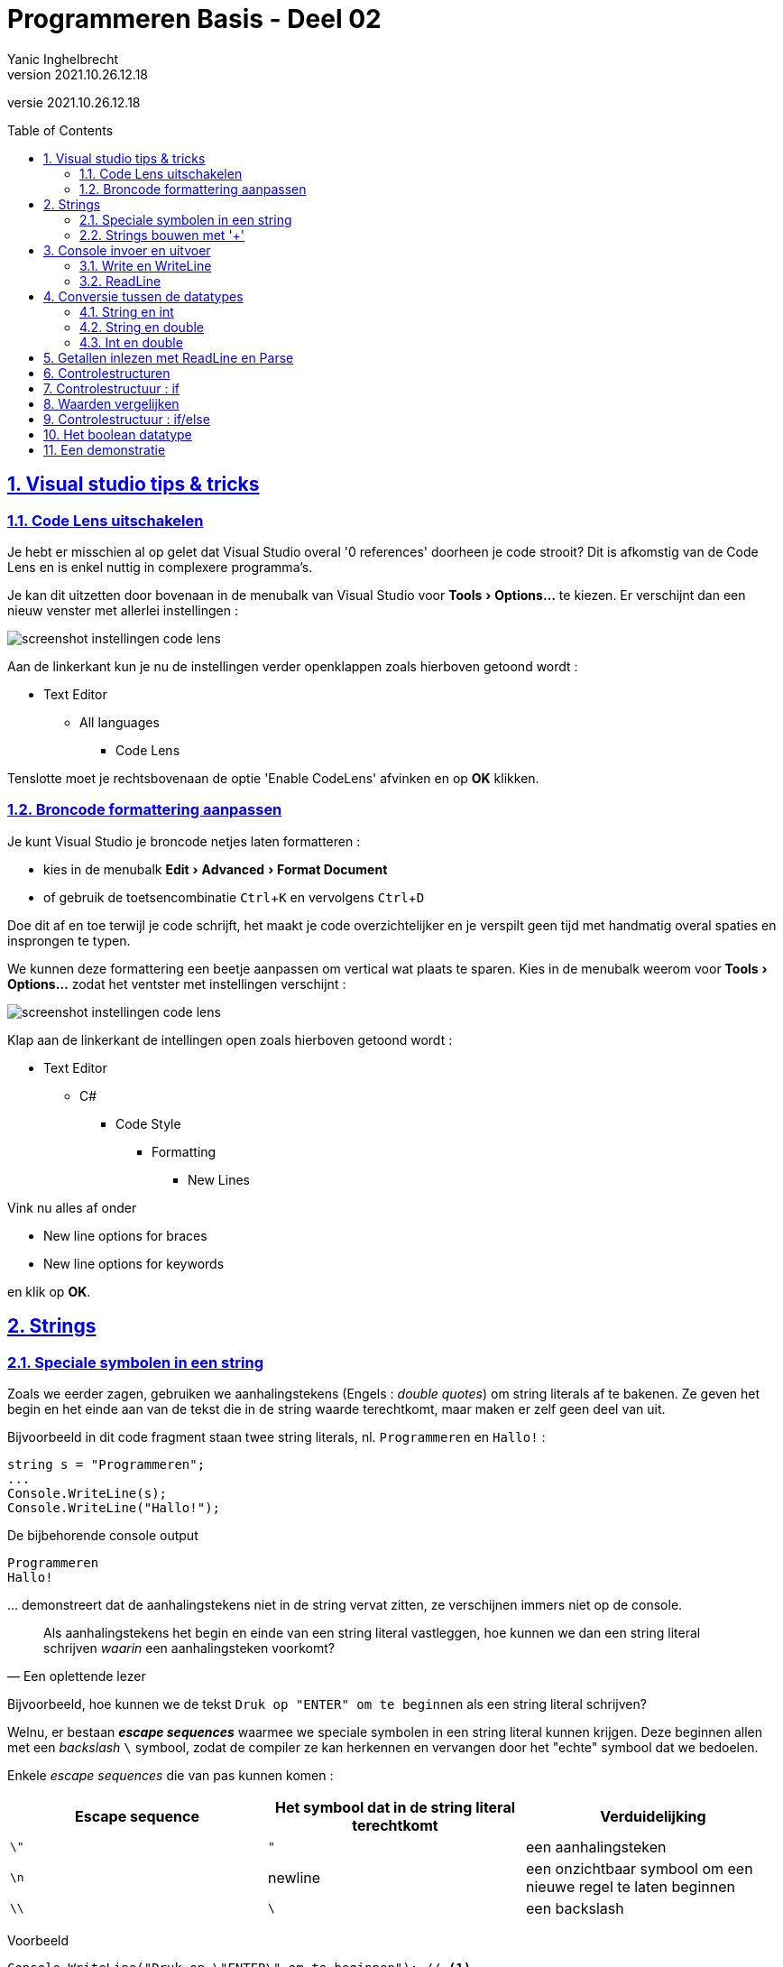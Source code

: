 = Programmeren Basis - Deel 02
Yanic Inghelbrecht
v2021.10.26.12.18
// toc and section numbering
:toc: preamble
:toclevels: 4
:sectnums: 
:sectlinks:
:sectnumlevels: 4
// source code formatting
:prewrap!:
:source-highlighter: rouge
:source-language: csharp
:rouge-style: github
:rouge-css: class
// inject css for highlights using docinfo
:docinfodir: ../common
:docinfo: shared-head
// folders
:imagesdir: images
:url-verdieping: ../{docname}-verdieping/{docname}-verdieping.adoc
// experimental voor kdb: en btn: macro's van AsciiDoctor
:experimental:

//preamble
[.text-right]
versie {revnumber}
 
== Visual studio tips & tricks

=== Code Lens uitschakelen

Je hebt er misschien al op gelet dat Visual Studio overal '0 references' doorheen je code strooit? Dit is afkomstig van de Code Lens en is enkel nuttig in complexere programma's.

Je kan dit uitzetten door bovenaan in de menubalk van Visual Studio voor menu:Tools[Options...] te kiezen. Er verschijnt dan een nieuw venster met allerlei instellingen :

image::visual-studio-code-lens-afzetten.png[screenshot instellingen code lens]

Aan de linkerkant kun je nu de instellingen verder openklappen zoals hierboven getoond wordt : 

* Text Editor
** All languages
*** Code Lens

Tenslotte moet je rechtsbovenaan de optie 'Enable CodeLens' afvinken en op btn:[OK] klikken.

=== Broncode formattering aanpassen

Je kunt Visual Studio je broncode netjes laten formatteren :

* kies in de menubalk menu:Edit[Advanced > Format Document]
* of gebruik de toetsencombinatie kbd:[Ctrl + K] en vervolgens kbd:[Ctrl + D]

Doe dit af en toe terwijl je code schrijft, het maakt je code overzichtelijker en je verspilt geen tijd met handmatig overal spaties en insprongen te typen.

We kunnen deze formattering een beetje aanpassen om vertical wat plaats te sparen. Kies in de menubalk weerom voor menu:Tools[Options...] zodat het ventster met instellingen verschijnt :

image::visual-studio-code-formatting.png[screenshot instellingen code lens]

Klap aan de linkerkant de intellingen open zoals hierboven getoond wordt :

* Text Editor
** C#
*** Code Style
**** Formatting
****** New Lines

Vink nu alles af onder 

- New line options for braces
- New line options for keywords

en klik op btn:[OK].

== Strings

=== Speciale symbolen in een string

Zoals we eerder zagen, gebruiken we aanhalingstekens (Engels : __double quotes__) om string literals af te bakenen. Ze geven het begin en het einde aan van de tekst die in de string waarde terechtkomt, maar maken er zelf geen deel van uit. 

Bijvoorbeeld in dit code fragment staan twee string literals, nl. `Programmeren` en `Hallo!` :

[source, csharp, linenums]
----
string s = "Programmeren";
...
Console.WriteLine(s);
Console.WriteLine("Hallo!");
----

De bijbehorende console output

[source, shell]
----
Programmeren
Hallo!
----

\... demonstreert dat de aanhalingstekens niet in de string vervat zitten, ze verschijnen immers niet op de console.

[quote, Een oplettende lezer]
____
Als aanhalingstekens het begin en einde van een string literal vastleggen, hoe kunnen we dan een string literal schrijven _waarin_ een aanhalingsteken voorkomt?
____

Bijvoorbeeld, hoe kunnen we de tekst `Druk op "ENTER" om te beginnen` als een string literal schrijven?

Welnu, er bestaan *__escape sequences__* waarmee we speciale symbolen in een string literal kunnen krijgen. Deze beginnen allen met een _backslash_ `\` symbool, zodat de compiler ze kan herkennen en vervangen door het "echte" symbool dat we bedoelen.

Enkele __escape sequences__ die van pas kunnen komen :
|====
| Escape sequence | Het symbool dat in de string literal terechtkomt | Verduidelijking

| `\"` | `"` | een aanhalingsteken
| `\n` | newline | een onzichtbaar symbool om een nieuwe regel te laten beginnen
| `\\` | `\` | een backslash
|====

****
[.underline]#Voorbeeld#

[source,csharp,linenums]
----
Console.WriteLine("Druk op \"ENTER\" om te beginnen"); // <1>
Console.WriteLine();
Console.WriteLine("Regel 1\nRegel 2\nRegel 3");        // <2>
Console.WriteLine();
Console.WriteLine("Folder C:\\Program Files");         // <3>
----

De output hiervan is

[source, shell]
----
Druk op "ENTER" om te beginnen <1>

Regel 1 <2>
Regel 2 <2>
Regel 3 <2>

Folder C:\Program Files <3>
----
<1> De escape sequence `\"` plaatst een aanhalingsteken in de string literal
<2> De escape sequence `\n` zorgt ervoor dat er op een nieuwe regel wordt verdergegaan als de string op de console terechtkomt
<3> De escape sequence `\\` plaatst een backslash in de string literal

Let ook op het gebruik van `Console.WriteLine();` om een lege regel te bekomen.
****

=== Strings bouwen met '+'

Soms is het nodig om een grotere string op te bouwen uit kleine stukjes tekst en/of andere waarden.

In C# kun je hiervoor de `+` bewerking gebruiken om teksten aaneen te plakken, bijvoorbeeld 

[source,csharp,linenums]
----
Console.WriteLine("Hello " + "World");   // <1>

string naam1 = "Jan";
string naam2 = "Piet";
string samen = naam1 + " en " + naam2; // <2>
Console.WriteLine(samen);
----
<1> Hier plakken we ``Hello `` en `World` tesamen tot 1 enkele string waarde (let op de spatie na `Hello`)
<2> Hier plakken we 3 strings aaneen, twee namen met ertussenin de tekst `` en `` (weerom, let op de spaties!)

De output is

[source, shell]
----
Hello World
Jan en Piet
----

De technische benaming voor deze "tekst plak" bewerking is *__string concatenation__*.

[IMPORTANT]
====
Het is belangrijk dat je je realiseert dat de `+` hier geen optelling voorstelt! We werken hier met string waarden en in deze context betekent `+` iets anders dan bij getallen.
====

Heel vaak zul je ook de waarde van een `int` of `double` variabele in een string willen stoppen, ook dit kan met de `+` operator.

[source,csharp,linenums]
----
int aantal = 3;
...
Console.WriteLine("ik kocht " + aantal + " broden"); // <1>
Console.WriteLine("ik kocht aantal broden"); // <2>
----
<1> De waarde van de variabele `aantal` wordt aan de string literals geplakt
<2> Oeps, de naam van de variabele `aantal` is hier per ongeluk *_in_* een string literal terechtgekomen

De output is
[source,shell]
----
ik kocht 3 broden <1>
ik kocht aantal broden <2>
----
<1> Succes, de waarde van de variabele `aantal` is blijkbaar in de string terechtgekomen
<2> Oeps! (zie hierboven)

Als je teksten en de waarden van variabelen aaneen plakt, moet je dus goed oppassen dat de naam van de variabelen niet in een string literal terechtkomt!

[discrete]
==== Nadelen

Als we een string opbouwen door string literals en variabelen aaneen te plakken, wordt de code al snel onoverzichtelijk door de vele `"` en `+` symbolen. Bovendien is het ook heel makkelijk om hier en daar een spatie te vergeten.

[TIP]
====
We zullen in een later deel van de de cursus een veel elegantere werkwijze tegenkomen : *string interpolatie*.
====

Soms is het verleidelijk om tijdens het opbouwen van een string, het resultaat van een berekening in te lassen. Dit maakt de code echter moeilijker te begrijpen en gevoelig voor fouten.

****
[.underline]#Voorbeeld#

Onderstaande code probeert het totaal aantal items op de console te tonen. Er zijn 3 broden en 5 tomaten, dus 8 items in totaal.

[source,csharp,linenums]
----
int aantalBroden = 3;
int aantalTomaten = 5;

Console.WriteLine("totaal aantal items is " + aantalBroden + aantalTomaten);
Console.WriteLine("totaal aantal items is " + (aantalBroden + aantalTomaten));
----

De output hiervan is

[source, shell]
----
totaal aantal items is 35
totaal aantal items is 8
----
****

De verwarring hierboven ontstaat doordat we twee soorten `+` operatoren mengen : optelling van getallen en string concatenatie. Wat er precies gebeurt hangt ervan af hoe de compiler de `+` interpreteert en blijkbaar hebben de haakjes hier invloed op.

[IMPORTANT]
====
Meng geen berekeningen met string concatenatie, dit maakt je code moeilijker te begrijpen voor anderen (alsook je toekomstige zelf).

Voor dezelfde reden doe je beter ook geen berekeningen in een output opdracht zoals `Console.WriteLine`.
====

== Console invoer en uitvoer

=== Write en WriteLine

Het console venster houdt altijd een onzichtbare *cursorpositie* bij, dit is de plaats waar de tekst van de [.underline]#volgende# output opdracht zal terechtkomen. Je herkent dit concept vast wel van je favoriete tekst editor : een blinkende cursor toont de positie waar getypte tekst zal terechtkomen.

Het onderstaande code fragment

[source,csharp,linenums]
----
Console.WriteLine("Hello");
Console.WriteLine("World");
----

\... produceert de volgende output :

[source, shell]
----
Hello
World
----

De `Console.WriteLine` opdracht schrijft dus de string die tussen de haakjes staat, op de console.

Deze opdracht plaatst echter na de tekst echter ook een (onzichtbaar) _newline_ symbool (alsof er iemand op kbd:[Enter] zou drukken). Hierdoor verspringt de cursorpositie van de console naar het begin van de volgende regel, wat verklaart waarom de tekst van de [.underline]#volgende# output opdracht op een nieuwe regel terecht kwam.

Er bestaat ook een `Console.Write` opdracht. Deze plaatst geen _newline_ symbool op de console en laat de cursor dus achteraan z'n output staan. Als je `Write` gebruikt zal de [.underline]#eerstvolgende# output dus op dezelfde regel terechtkomen.

Om dit te demonstreren herschrijven we het vorige fragment met `Write` i.p.v. `WriteLine`,

[source,csharp,linenums]
----
Console.Write("Hello");
Console.Write("World");
----

De output wordt nu :

[source, shell]
----
HelloWorld
----

Zoals je kunt zien, is de `World` tekst niet op een nieuwe regel terechtgekomen!

[IMPORTANT]
====
Het verschil tussen een `Write` en een `WriteLine` opdracht heeft niks te maken met hun 'eigen' output, het beïnvloedt enkel de [.underline]#volgende# output opdracht!
====


****
[.underline]#Voorbeeld#

Neem dit code fragment :

[source,csharp,linenums]
----
Console.Write("Hello");     // <2>
Console.WriteLine("World"); // <1>
Console.WriteLine("Hello"); // <1>
Console.Write("World");     // <2>
----
<1> `Write` schrijft geen _newline_ symbool, dus we blijven op dezelfde regel
<2> `WriteLine` voegt wel een _newline_ symbool toe, dus de [.underline]#volgende# output zal op een nieuwe regel beginnen

De output die verschijnt is

[source, shell]
----
HelloWorld <1>
Hello <1>
World
----
<1> Hier kwam een (onzichtbaar) _newline_ symbool terecht, waardoor de volgende output op een nieuwe regel terechtkwam.
****

De officiële documentatie van `Write` en `WriteLine` kun je terugvinden op

- https://docs.microsoft.com/en-us/dotnet/api/system.console.write[]
- https://docs.microsoft.com/en-us/dotnet/api/system.console.writeline[]

=== ReadLine

We kunnen de opdracht `Console.ReadLine();` gebruiken om tekst input van de gebruiker te bekomen. De opdracht pauzeert de uitvoering van het programma en wacht totdat de gebruiker tekst in de console typt en op btn:[ENTER] drukt. 

De tekst die werd ingetypt kunnen we capteren in een string variabele om verderop in het programma te gebruiken. De btn:[ENTER] zelf komt op geen enkel wijze in de string terecht.

[source, csharp, linenums]
----
Console.Write("Typ uw naam : ");            // <1>
string ingevoerdeNaam = Console.ReadLine(); // <2>

Console.Write("Uw naam is dus ");
Console.WriteLine(ingevoerdeNaam);          // <3>
----
<1> gebruik `Console.Write` voor `Console.ReadLine` zodat de ingetypte tekst netjes na de vraag komt te staan!
<2> deze regel wacht tot de gebruiker iets intypt en op btn:[ENTER] drukt. De ingevoerde tekst wordt in de variabele `ingevoerdeNaam` bewaard.
<3> de ingevoerde naam wordt ter illustratie terug op de console gezet.

Als de gebruiker 'Jan' intypt en op btn:[ENTER] drukt, ziet de console er na afloop als volgt uit :

[source, shell]
----
Typ uw naam : Jan
Uw naam is dus Jan
----

Merk op dat `Console.ReadLine()` een string waarde voorstelt en dus een expressie van type string is.

De officiële documentatie van `ReadLine` kun je terugvinden op

- https://docs.microsoft.com/en-us/dotnet/api/system.console.readline[]

== Conversie tussen de datatypes

Soms beschikken we over een waarde van een bepaald type in ons programma (bv. de tekst `"123"` als string) en willen daar een waarde van een ander type uit afleiden (bv. het getal `123` als int).

Dit gebeurt bijvoorbeeld in elk programma dat de gebruiker om een getal vraagt : het resultaat van `Console.ReadLine()` is immers altijd een string! In eerste instantie hebben we dus enkel de ingetypte tekst en moeten daar dan een getal uit afleiden om mee te gaan rekenen.

Een dergelijke afleiding tussen verschillende datatypes noemt men een *type conversion*. Dit woord impliceert dat er iets wordt omgezet of veranderd, maar dat is niet het geval : we bekomen steeds een nieuwe waarde op basis van een bestaande waarde.

Bij zo'n conversie kunnen er twee problemen opduiken :

. **er kan geen nieuwe waarde worden afgeleid**
** de conversie faalt tijdens de uitvoering (al naargelang hoe je dit aanpakt ontstaat er wel/niet een foutsituatie)
** bv. uit de string `"Hallo"` kun je geen int getal afleiden
. **er gaat informatie verloren**
** dit is een zogenaamde __narrowing conversion__
** je moet hiervoor expliciet iets doen in je code om de compiler tevreden te houden
** bv. uit de double `8.4` leiden we de int `8` af en verliezen het stukje na de komma.

Er bestaat trouwens ook een __widening conversion__ waarbij je een nieuwe waarde afleidt uit een 'beperkter' type, bv. een double waarde afleiden uit een int waarde. In dit geval kan de conversie impliciet gebeuren en hoef je niks speciaals in je code te schrijven.

****
[.underline]#Voorbeeld van impliciete conversies die falen#

[source,csharp,linenums]
----
string tekst = "123";
int geheelGetal = 123;
double kommaGetal = 123.456;

int i = tekst;           // Compiler foutmelding // <1>
int j = kommaGetal;      // Compiler foutmelding // <2>
double d = tekst;        // Compiler foutmelding // <3> 
string s1 = geheelGetal; // Compiler foutmelding // <4>
string s2 = kommaGetal;  // Compiler foutmelding // <5>
----
<1> Cannot implicitly convert type 'string' to 'int'
<2> Cannot implicitly convert type 'double' to 'int' (dit is immers een __narrowing conversion__)
<3> Cannot implicitly convert type 'string' to 'double'
<4> Cannot implicitly convert type 'int' to 'string'
<5> Cannot implicitly convert type 'double' to 'string'

****

****
[.underline]#Voorbeeld van een impliciete conversie die slaagt#

[source,csharp,linenums]
----
	int geheelGetal = 123;
	double kommaGetal = 123.456;
	
	double d = geheelGetal; // <1>
----
<1> een __widening conversion__ van int naar double (i.e. er ontstaat een double waarde `123.0`)
****

We hebben tot nu toe drie datatypes gezien (string, int en double) en zullen hierna de expliciete conversies bespreken. Vermits we doorgaans met variabelen werken zullen we dit in de code voorbeelden ook steeds doen.

=== String en int

Om een string voorstelling van een int te bekomen, gebruiken we `.ToString()` op de int waarde.

****
[.underline]#Voorbeeld#

[source,csharp,linenums]
----
int geheelGetal = 123;

string s = geheelGetal.ToString(); // <1>
----
<1> Hier zal `.ToString()` een string `"123"` produceren op basis van de waarde van `geheelGetal`.

Terzijde : mocht je je nu afvragen waarom __string concatenation__ met een getal geen `.ToString()` vereist : dit heeft te maken met de manier waarop de `+` operator gedefinieerd is (achter de schermen wordt er automatisch `.ToString` opgeroepen).
****

Om een int waarde te bekomen uit een string gebruiken we `int.Parse()` met de string waarde tussen de haakjes.

****
[.underline]#Voorbeeld#

[source,csharp,linenums]
----
string tekst = "123";

int i = int.Parse(tekst); // <1>
----
<1> Hier zal `int.Parse()` het getal `123` produceren op basis van de tekst `"123"`.
****

Deze conversie zal mislukken tijdens de uitvoering van een programma, als de string geen geschikte getalvoorstelling bevat! Er ontstaat een *_exception_* (i.e. een foutsituatie) en dit programma stopt vroegtijdig met een foutmelding.

****
[.underline]#Voorbeeld waarbij `int.Parse()` een FormatException veroorzaakt#

Probeer dit stukje code beslist eens uit :

[source,csharp,linenums]
----
string tekst = "Hallo";
int i = int.Parse(tekst); // <1>
----
<1> Hier ontstaat een exception (een foutsituatie)

Daar ons programma geen rekening houdt met deze exception, eindigt het programma bij deze `int.Parse()`.

De foutmelding die je krijgt is `Exception Unhandled : System.FormatException: 'Input string was not in a correct format.'`.

image::int-parse-format-exception.png[int parse format exception]

Zoals je kunt zien in de screenshot gaat het om een _format exception_ die ontstond omdat er geen int herkend werd in de string.

We zullen in een later deel zien hoe we dit soort conversie kunnen aanpakken zonder het risico te lopen dat ons programma crasht.
****


****
[.underline]#Voorbeeld waarbij `int.Parse()` een OverflowException veroorzaakt#

Probeer dit stukje code beslist eens uit :

[source,csharp,linenums]
----
string tekst = "50000000000";
int i = int.Parse(tekst); // <1>
----
<1> Hier ontstaat een exception (een foutsituatie)

Daar ons programma geen rekening houdt met deze exception, eindigt het programma bij deze `int.Parse()`.

De foutmelding die je krijgt is `Exception Unhandled : System.OverflowException: 'Value was either too large or too small for an Int32.'`.

image::int-parse-overflow-exception.png[int parse overflow exception]

Het gaat zo te zien om een _overflow exception_ die ontstond omdat het getal in de string te groot is om als een int waarde voor te stellen.

Weerom, in een later deel zullen we zien hoe we dit soort conversie kunnen aanpakken zonder het risico te lopen dat ons programma crasht.
****

=== String en double

Voor conversies tussen strings en double waarden gebruiken we quasi dezelfde mogelijkheden als voor int waarden : `.ToString()` en `double.Parse()`.

[IMPORTANT]
====
Let erop dat de taalinstellingen van je computer invloed kunnen hebben op de tekstvoorstelling van een kommagetal, bij console input en output. Meer bepaald, welk symbool er tussen het geheel en de fractie staat (een komma of een punt) : bv. `123,456` vs. `123.456`.

In C# broncode schrijf je voor een *double literal* echter steeds `123.456`, met een punt dus.
====

We gebruiken `.ToString()` om een string te bekomen op basis van een double waarde.

****
[.underline]#Voorbeeld#

[source,csharp,linenums]
----
double kommaGetal = 123.456;

string s = kommaGetal.ToString(); // <1>
----
<1> Hier zal `.ToString()` een string `"123.456"` (of `"123,456"`) produceren op basis van de waarde van `kommaGetal`.
****

In de omgekeerde richting gebruiken we `double.Parse()`.

****
[.underline]#Voorbeeld#

[source,csharp,linenums]
----
string tekst = "123.456";

double d = double.Parse(tekst); // <1>
----
<1> Hier zal `double.Parse()` het getal `123.456` produceren op basis van de tekst `"123.456"`.
****

Ook hier zal de conversie mislukken tijdens de uitvoering van een programma als de string geen geschikte getalvoorstelling bevat, net als bij `int.Parse()`! 

Er is echter nog een bijkomend probleem waar je rekening mee moet houden, afhankelijk van de taalinstellingen op je computer

[source,csharp,linenums]
----
string tekst1 = "123.456";          // scheidingsteken is een punt
double d1 = double.Parse(tekst1);
Console.WriteLine(d1);

string tekst2 = "123,456";          // scheidingsteken is een komma
double d2 = double.Parse(tekst2);
Console.WriteLine(d2);
----

Merk op dat de twee kommagetallen string literals zijn en geen double literals.

Op een computer met Amerikaanse taalinstellingen verschijnt de volgende output :

[source,shell]
----
123.456
123456
----
Door de Amerikaanse taalinstellingen 

- wordt een punt gebruikt om het geheel en de fractie te scheiden
- wordt een komma geïnterpreteerd als scheidingsteken voor de duizendtallen

Hoe ziet de output eruit op jouw computer?

Indien deze strings afkomstig zijn van gebruikersinput bestaat dus het risico dat de gebruiker zich niet bewust is van de taalinstellingen en het verkeerde scheidingsteken gebruikt (zonder dat het programma dit opmerkt).

=== Int en double

Voor int en double conversies is de situatie eenvoudiger dan bij de string conversies van hierboven.

We zagen reeds dat het mogelijk is om een *impliciete* omzetting van int naar double te doen, dit is immers een __widening conversion__. Dit betekent dat er geen informatie verloren gaat : de compiler kan een nieuwe double maken op basis van de int waarde (met `,0000...` voor de fractie).

Bij berekeningen is het soms echter nodig om een *expliciete* conversie te doen met `Convert.ToDouble()`, of een 	`int` literal te vervangen door een equivalente `double` literal.

****
[.underline]#Voorbeeld#

In de oplossing van een vorige oefening stond dit fragment :

[source,csharp,linenums]
----
int lengteInCm = 182;
int gewichtInKg = 72;

double lengteInM = lengteInCm / 100.0; <1>
double bmi = gewichtInKg / (lengteInM * lengteInM);

Console.WriteLine(bmi);
----
<1> de compiler ziet in de deling een `double` waarde `100.0` staan en zal dus een deling voor kommagetallen toepassen. Op de waarde van `lengteInCm` wordt dan een impliciete conversie naar `double` toegepast.

Als we echter `lengteInCm / 100` hadden geschreven, dan zou de compiler een deling voor gehele getallen gebruikt hebben. In dat geval krijgt `lengteInM` de waarde `1` i.p.v. `1.82` en is de `bmi` berekening niet meer correct.

Als alternatief zouden we ervoor kunnen kiezen om een expliciete conversie te doen op `lengteInCm` :
[source,csharp,linenums]
----
int lengteInCm = 182;
int gewichtInKg = 72;

double lengteInM = Convert.ToDouble(lengteInCm) / 100; <1>
----
<1> `Convert.ToDouble(lengteInCm)` is een expressie van type `double`, dus de compiler zal een deling voor kommagetallen gebruiken. Op `100` wordt dan een impliciete conversie naar `double` toegepast.
****

Soms is het dus nodig om in een berekening met louter `int` waarden, minstens één waarde te vervangen door een `double` waarde zodat de compiler gaat rekenen met kommagetallen. Als er in die berekening een `int` literal voorkomt is dit gemakkelijk : plaats er gewoon `.0` achter.

Maar wat als de berekening volledig uit `int` variabelen bestaat en er geen enkele literal in voorkomt? Dan is er geen gelegenheid om ergens `.0` achter te zetten en kan je niet anders dan een expliciete conversie van `int` naar `double` te doen met `Convert.ToDouble()`.

****
[.underline]#Voorbeeld van een expliciete conversie met `Convert.ToDouble()`#

[source, csharp, linenums]
----
int aantalKoeken = 17;
int aantalPersonen = 5;
double aantalKoekenPerPersoon = 
    Convert.ToDouble(aantalKoeken) / aantalPersonen; // <1>

Console.Write("Iedere persoon krijgt " + aantalKoekenPerPersoon + " koek(en)");
----
<1> Het type van de expressie ConvertToDouble(aantalKoeken) is `double` dus er wordt een deling voor kommagetallen gekozen.
****

Dan bekijken we eens de andere richting, van double naar int.

De omzetting van `double` naar `int` is een __narrowing conversion__ en moet hoedanook expliciet gebeuren. We gebruiken hiervoor `Convert.ToInt32()`.

[source,csharp,linenums]
----
double d1 = 7.4;
int i1 = Convert.ToInt32(d1);
Console.WriteLine(d1+" geeft "+i1);

double d2 = 7.5;
int i2 = Convert.ToInt32(d2);				// <1>
Console.WriteLine(d2 + " geeft " + i2);

double d3 = 7.6;
int i3 = Convert.ToInt32(d3);
Console.WriteLine(d3 + " geeft " + i3);

double d4 = 8.4;
int i4 = Convert.ToInt32(d4);
Console.WriteLine(d4 + " geeft " + i4);

double d5 =8.5;
int i5 = Convert.ToInt32(d5);				// <2>
Console.WriteLine(d5 + " geeft " + i5);

double d6 = 8.6;
int i6 = Convert.ToInt32(d6);
Console.WriteLine(d6 + " geeft " + i6);
----
<1> de conversie van `7.5`
<2> de conversie van `8.5`

De output van dit fragment is enigszins verrassend :

[source,shell]
----
7
8 // <1>
8
8
8 // <2>
9
----
<1> de conversie van `7.5` is 8
<2> de conversie van `8.5` is 8

Zo te zien gebeurt er een afronding die best vertrouwd lijkt  

- `x.4` wordt naar beneden afgerond
- `x.6` wordt naar boven afgerond

maar de conversies van `7.5` en `8.5` zijn wellicht wat minder evident. Een kommagetal `x.5` wordt steeds naar het dichtstbijzijnde even getal afgerond. Dit heet https://en.wikipedia.org/wiki/Rounding#Round_half_to_even["round half to even" of ook wel "banker's rounding"].

Merk op dat ook deze conversie kan falen omwille van een *__OverflowException__* indien het kommagetal te groot is om als een int waarde voor te stellen :

****
[.underline]#Voorbeeld van een OverflowException bij `Convert.ToInt32()`#
[source,csharp,linenums]
----
double d = 5000000000;      // <1>
int i = Convert.ToInt32(d); // <2>
----
<1> dit getal is te groot voor het int datatype
<2> Hier ontstaat een exception (een foutsituatie)

Daar ons programma geen rekening houdt met deze exception, eindigt het programma bij deze `Convert.ToInt32()`.

De foutmelding die je krijgt is `Exception Unhandled : System.OverflowException: 'Value was either too large or too small for an Int32.'.`
****

== Getallen inlezen met ReadLine en Parse

Als je een getal van de console wil inlezen heb je twee variabelen nodig

. een variabele om de tekst bij te houden die werd ingelezen
. een variabele om het getal bij te houden (dat je na conversie bekomt uit de ingelezen tekst)

Je zult dus twee gelijkaardige namen voor die variabelen moeten bedenken.

****
[.underline]#Voorbeeld : voor het inlezen van een leeftijd#

Enkele mogelijke namen voor de twee variabelen :

- leeftijd
- leeftijdAlsGetal
- leeftijdAlsTekst
- stringLeeftijd (*)
- intLeeftijd (*)
- enz...

(*) dit zijn bijzonder slechte namen, stop nooit het type in de naam van een variabele.
****

Vermits je verderop in het programma wellicht met de numerieke variabele zult verder werken geef je die variabele een kortere/mooiere naam. De tekstuele leeftijd heb je na de conversie zelden nog nodig, dus die krijgt de langere/lelijkere naam. 

****
[.underline]#Voorbeeld : inlezen van een leeftijd#

Benoem de variabelen als volgt

. `leeftijd` voor de numerieke waarde
. `leeftijdAlsTekst` voor de ingelezen tekst

en gebruik deze code voor je copypasta :

[source,csharp,linenums]
----
Console.Write("Geef uw leeftijd : ");
string leeftijdAlsTekst = Console.ReadLine();
int leeftijd = int.Parse(leeftijdAlsTekst);
----
Mmmmmm.... Lekker!
****

Indien de gebruiker iets intypt waardoor de conversie mislukt, zal ons programma crashen. We gaan later zien hoe we daar rekening mee kunnen houden, voorlopig gaan we ervan uit dat gebruikers altijd braafjes doen wat van hen verlangd wordt.

== Controlestructuren

In de programma's die we tot nu toe schreven werden alle opdrachten netjes na elkaar uitgevoerd, van boven naar onder. We zeggen dat de opdrachten samen een *sequentie* vormen en het programma sequentieel doorlopen wordt.

Bij de opdrachten in een programma zijn er twee volgorden van belang :

- de volgorde van de opdrachten in de broncode
- de volgorde waarin de opdrachten worden uitgevoerd

In een sequentie zijn deze beide volgorden exact gelijk.

Om interessantere programma's te kunnen maken, moeten deze volgorden echter van elkaar kunnen verschillen. Denk bijvoorbeeld aan een programma dat afhankelijk van de ingevoerde leeftijd een andere output op de console moet zetten.

In navolging van de CPU instructieset, boden de eerste programmeertalen __sprong instructies__ waarmee de uitvoering naar eender waar in de broncode kon gestuurd worden. Deze ultieme vrijheid bleek echter een grote bron van fouten en maakte het vaak zeer lastig om broncode te begrijpen (zgn. _spaghetticode_).

Latere programmeertalen vervingen deze ongebreidelde sprong instructies door rijkere taalelementen die we *controlestructuren* noemen : ze controleren (lees : bepalen) de volgorde waarin opdrachten worden uitgevoerd in het programma.

Vrijwel elke moderne programmeertaal bevat alleszins deze drie soorten controlestructuren :

* *sequentie* : opdrachten uitvoeren in de volgorde waarin ze in de broncode staan
* *selectie* : stukken code wel of niet uitvoeren (op basis van één of andere voorwaarde)
* *iteratie* : stukken herhalen (wederom afhankelijk van een voorwaarde)

Van elke soort zijn er doorgaans meerdere varianten aanwezig in een programmeertaal. Verderop in dit deel behandelen we een eerste soort selectie structuur : *if/else*!

Controlestructuren werken vaak op meerdere regels code en dan is het nodig om zo'n stuk code af te bakenen. We doen dit met accolades (`{` en `}`) en noemen zo'n stuk code een *__code block__*.

In de programma's die we tot nu toe schreven zaten al afgebakende stukken code, bv. bij `Main` stond een __code block__ dat ons ganse programma omvatte :

[source, csharp, linenums]
----
static void Main() { // <1>
	Console.Write("Geef uw leeftijd : ");
	string leeftijdAlsTekst = Console.ReadLine();
	int leeftijd = int.Parse(leeftijdAlsTekst);
} // <2>
----
<1> accolade `{` duidt begin van code block aan
<2> accolade `}` duidt einde van code block aan

We zullen straks zien dat we __code blocks__ ook in elkaar kunnen nesten : een __code block__ kan gerust andere __code blocks__ bevatten!

== Controlestructuur : if

Met een *if codestructuur* kunnen we een __code block__ wel of niet laten uitvoeren, afhankelijk of aan een bepaalde voorwaarde is voldaan.

Elke if structuur bestaat dus uit een voorwaarde en de __code block__. De algemene vorm is

[source, csharp]
----
if (voorwaarde) {
	code block
}
----

Er zijn twee mogelijkheden :

- als tijdens de uitvoering WEL aan `voorwaarde` is voldaan, wordt `code block` uitgevoerd
- als tijdens de uitvoering NIET aan `voorwaarde` is voldaan, wordt `code block` overgeslaan

****
[.underline]#Voorbeeld#

[source, csharp, linenums]
----
Console.Write("Geef uw leeftijd : ");
string leeftijdAlsTekst = Console.ReadLine();
int leeftijd = int.Parse(leeftijdAlsTekst);

if (leeftijd < 18) { // <1>
	Console.WriteLine("U bent nog niet volwassen.");   // <2>
	Console.WriteLine("U mag nog niet gaan stemmen."); // <2>
}
----
<1> de voorwaarde van de if-structuur is `leeftijd < 18`
<2> het __code block__ dat zal uitgevoerd worden indien `leeftijd` daadwerkelijk een waarde bevat die kleiner is dan `18`

Er zijn nu twee mogelijke volgorden van uitvoering:

- als wel aan de voorwaarde is voldaan, wordt het __code block__ uitgevoerd en verschijnen er twee regels output
- als niet aan de voorwaarde is voldaan, wordt het __code block__ overgeslaan en verschijnt er geen verdere output

Een eerste mogelijke uitvoering
[source, shell]
----
Geef uw leeftijd : 12
U bent nog niet volwassen.
U mag nog niet gaan stemmen.
----

Een tweede mogelijke uitvoering
[source, shell]
----
Geef uw leeftijd : 25
----
Zoals je zit komt er in dit geval geen verdere output, het __code block__ wordt overgeslaan omdat niet aan de voorwaarde `leeftijd < 18` is voldaan.
****

== Waarden vergelijken

In een programma zullen we heel vaak waarden met elkaar moeten vergelijken. Het resultaat van zo'n vergelijking kan dan het verdere verloop van het programma beïnvloeden, bv. door bepaalde stukken code selectief over te slaan.

Het komt er dus op aan om te weten wat de vergelijkingsmogelijkheden zijn in onze programmeertaal.

Veronderstel dat `x` en `y` **twee numerieke expressies** zijn (beiden int of beiden double). Dan kun je ze als volgt vergelijken :
|====
| Vergelijking | Betekenis
| `x == y`   | is `x` 'gelijk aan' `y` ?
| `x != y`   | is `x` 'verschillend van' `y` ?
| `x <  y`   | is `x` 'kleiner dan' `y` ?
| `x \<=  y` | is `x` 'kleiner dan of gelijk aan' `y` ?
| `x >  y`   | is `x` 'groter dan' `y` ?
| `x >=  y`  | is `x` 'groter dan of gelijk aan' `y` ?
|====

Dit komt je wellicht bekend voor uit een wiskunde les van lang geleden.

[CAUTION]
====
Let erop dat `==` een vergelijking voorstelt en dat je dus niet `=` mag gebruiken.

Het `=` symbool gebruiken we immers al om een waarde toe te kennen aan een variabele!
====

Merk op dat er ook tegengestelden zijn :

- `<` en `>=` zijn elkaars tegengestelde
- `>` en `\<=` zijn elkaars tegengestelde
- `==` en `!=` zijn elkaars tegengestelde

[CAUTION]
====
Let op bij het vergelijken van double waarden : door afrondingsfouten kan de waarde soms minimaal afwijken van wat je verwacht!

Je kan bijvoorbeeld nagaan of een waarde 'dicht genoeg' bij een andere waarde ligt, als alternatief voor een exacte vergelijking met `==`.
====


****
[.underline]#Een eenvoudig voorbeeld met int expressies#

[source, csharp, linenums]
----
Console.Write("Temperatuur?: ");
string temperatuurAlsTekst = Console.ReadLine();
int temperatuur = int.Parse(temperatuurAlsTekst);

if (temperatuur <= 0) { // <1>
	Console.WriteLine("Bij deze temperatuur vriest het.");
}

Console.Write("Dank je voor het invoeren van de temperatuur.");
----
<1> hier vergelijken we de waarde van een int variabele met een int literal.

****


Je kunt twee **string expressies** `s1` en `s2` als volgt vergelijken :
|====
| Vergelijking | Betekenis
| `s1 == s2`   | is `s1` 'dezelfde tekst als' `s2` ?
| `s1 != s2`   | is `s1` niet 'dezelfde tekst als' `s2` ?
|====
Met '__dezelfde tekst als__' bedoelen we : dezelfde lengte en exact dezelfde symbolen op alle posities (hoofdletter en kleine letters zijn verschillend!)

****
[.underline]#Een eenvoudig voorbeeld met string expressies#

[source, csharp, linenums]
----
Console.Write("Typ hierachter het woord 'Supercalifragilisticexpialidocious' : ");
string input = Console.ReadLine();

if (input != "Supercalifragilisticexpialidocious") { // <1>
	Console.WriteLine("Blijven proberen, de volgende keer lukt het je vast wel!");
}
----
<1> hier vergelijken we de waarde van een string variabele en een string literal.
****

== Controlestructuur : if/else

Met een *if/else codestructuur* kunnen we laten selecteren welk van twee __code blocks__ er moet uitgevoerd worden : ofwel het ene ofwel het andere. De keuze wordt gestuurd door een bijbehorende voorwaarde. Indien aan de voorwaarde is voldaan wordt het ene uitgevoerd, zoniet wordt het andere uitgevoerd (nooit allebei!!).

Elke if/else structuur bestaat dus uit een voorwaarde en *twee* __code blocks__. De algemene vorm is

[source, csharp]
----
if (voorwaarde) {
	code block 1
} else {
    code block 2
}
----

Er zijn twee mogelijkheden :

- als tijdens de uitvoering WEL aan `voorwaarde` is voldaan, wordt `code block 1` uitgevoerd
- als tijdens de uitvoering NIET aan `voorwaarde` is voldaan, wordt `code block 2` uitgevoerd

Er wordt altijd exact één van beide __code blocks__ uitgevoerd.

****
[.underline]#Voorbeeld#

[source, csharp, linenums]
----
Console.Write("Geef uw leeftijd : ");
string leeftijdAlsTekst = Console.ReadLine();
int leeftijd = int.Parse(leeftijdAlsTekst);

if (leeftijd < 18) { // <1>
	Console.WriteLine("U bent een jongere.");   // <2>
} else {
	Console.WriteLine("U bent een volwassene.");     // <3>
}
----
<1> de voorwaarde van de if/else structuur is `leeftijd < 18`
<2> het __code block__ dat zal uitgevoerd worden indien `leeftijd` een waarde bevat die 'kleiner is dan `18`'
<3> het __code block__ dat zal uitgevoerd worden indien `leeftijd` een waarde bevat die NIET 'kleiner is dan `18`'

Als we het programma uitvoeren en een leeftijd ingeven, dan kan de uitvoering twee kanten op wanneer we aan het `if (leeftijd < 18)` gedeelte komen :

* indien er **WEL is voldaan** aan die voorwaarde, dan
** wordt het *bovenste* __code block_ uitgevoerd
** en verschijnt er `U bent een jongere.`
* indien er **niet is voldaan aan die voorwaarde**, dan
** wordt het *onderste* __code block__ uitgevoerd
** verschijnt er `U bent een volwassene.`

Een eerste mogelijke uitvoering
[source, shell]
----
Geef uw leeftijd : 12
U bent een jongere.
----

Een tweede mogelijke uitvoering
[source, shell]
----
Geef uw leeftijd : 25
U bent een volwassene.
----
****

.Terzijde : if/else of twee maal if ?
****

Je zou misschien kunnen denken dat elke if/else structuur kan geschreven worden als een opeenvolging van twee if structuren?

Bijvoorbeeld, als we het vorige stuk code hernemen :

[source,csharp,linenums]
----
if (leeftijd < 18) {
	Console.WriteLine("U bent een jongere.");
} else {
	Console.WriteLine("U bent een volwassene.");
}
----

en dit omvormen tot

[source,csharp,linenums]
----
if (leeftijd < 18) { // <1>
	Console.WriteLine("U bent een jongere.");
}
if (leeftijd >= 18) { // <2>
	Console.WriteLine("U bent een volwassene."); 
}
----
<1> de oorspronkelijke voorwaarde
<2> de tegengestelde voorwaarde

In dit geval, leveren beide codefragmenten hetzelfde gedrag op voor ons programma. Verderop zie je een voorbeeld waarbij er wel een verschil is.

Een if/else constructie heeft hier drie voordelen t.o.v. twee opeenvolgende if structuren :

. minder typwerk
. je hoeft de tegengestelde voorwaarde niet te schrijven en kan daar dus geen fout bij begaan
. er zal altijd maar één van beide _code blocks_ worden uitgevoerd, nooit allebei

[TIP]
====
Gebruik altijd een if/else structuur i.p.v. twee opeenvolgende if structuren met tegengestelde voorwaarden.
====

[.underline]#Een voorbeeld waarin twee opeenvolgende if's niet hetzelfde opleveren als een if/else#

Indien de uitvoering van het eerste __code block__, de waarde van de tweede voorwaarde beïnvloedt dan kan het gebeuren dat beide __code blocks__ worden uitgevoerd!

Bijvoorbeeld :

[source, csharp, linenums]
----
Console.Write("Aantal personen?: ");
string personenAlsTekst = Console.ReadLine();
int personen = int.Parse(personenAlsTekst);

Console.Write("Aantal glazen?: ");
string glazenAlsTekst = Console.ReadLine();
int glazen = int.Parse(glazenAlsTekst);

if (glazen < personen) {
    // code block 1
	Console.WriteLine("We hebben glazen tekort, we openen een nieuwe doos met 6 glazen...");
	glazen = glazen + 6;
} else {
    // code block 2
	Console.WriteLine("We hebben meer dan voldoende glazen.");
}
----

Als we dit programma uitproberen met 8 personen en 3 glazen, is de output als volgt :

[source, shell]
----
Aantal personen?: 8
Aantal glazen?: 3
We hebben glazen tekort, we openen een nieuwe doos met 6 glazen... <1>
----
<1> je ziet aan de output dat enkel __code block__ 1 werd uitgevoerd.

Veranderen we nu de if/else structuur naar twee opeenvolgende if structuren, dan krijgen we :

[source, csharp, linenums]
----
if (glazen < personen) { // <1>
    // code block 1
	Console.WriteLine("We hebben glazen tekort, we openen een nieuwe doos met 6 glazen...");
	glazen = glazen + 6;
}
if (glazen >= personen) { // <1>
    // code block 2
	Console.WriteLine("We hebben meer dan voldoende glazen.");
}
----
<1> Let op de tegengestelde voorwaarden

Als we dit gewijzigde programma uitvoeren, weerom voor 8 personen en 3 glazen, dan krijgen we

[source, shell]
----
Aantal personen?: 8
Aantal glazen?: 3
We hebben glazen tekort, we openen een nieuwe doos met 6 glazen... <1>
We hebben meer dan voldoende glazen. <2>
----
<1> output van __code block__ 1
<2> output van __code block__ 2

Je ziet dus dat nu beide __code block__s worden uitgevoerd, wat niet de bedoeling was!

In dit eenvoudige voorbeeld hebben we het enigszins moeten forceren, maar in complexe broncode kan dit echt problemen geven als je niet oplet.

****

Kortom, een if/else structuur is niet 100% gelijkwaardig met twee opeenvolgende if-structuren.

We geven *altijd* de voorkeur aan een if/else structuur, omwille van de drie voordelen die aangehaald werden.


== Het boolean datatype

We zagen in het voorgaande dat er tijdens de uitvoering een voorwaarde gecontroleerd werd en dat er twee mogelijke uitkomsten waren :

- er is aan de voorwaarde voldaan
- er is niet aan de voorwaarde voldaan

Een voorwaarde als `leeftijd < 18`, stelt dus op een bepaald moment in de uitvoering een waarde voor. Deze waarde kun je bv. interpreteren als  

- waar / onwaar
- klopt / klopt niet
- juist / verkeerd
- ja / neen
- etc.

Vermits `leeftijd < 18` een waarde voorstelt, is het dus ook een expressie! Het datatype van deze expressie is `bool` wat een afkorting is van __boolean__ ter ere van https://en.wikipedia.org/wiki/George_Boole[George Boole].

Het `bool` datatype heeft slechts twee mogelijke waarden : `true` en `false`, maar kan op precies dezelfde manier gebruikt worden als een andere datatype.

Een boolean variabele declareren en initialiseren met een boolean literal doe je als volgt :

[source,csharp,linenums]
----
bool isRoker = false;
----

Een boolean variabele kan gebruikt worden om de tweevoudige toestand van iets bij te houden (aan/uit, ja/neen, goed/fout, ...) of het resultaat van een vergelijking te bewaren. Het is gebruikelijk om zo'n variabele met `is` te laten beginnen : `isRoker`, `isVolwassen`, `isGesloten`, `isIngeschreven`, etc.

****
[.underline]#Voorbeeld#

[source,csharp, linenums]
----
Console.Write("Geef uw leeftijd : ");
string leeftijdAlsTekst = Console.ReadLine();
int leeftijd = int.Parse(leeftijdAlsTekst);

bool isJongere = (leeftijd < 18); // <1>
Console.Write("De waarde van de variabele isJongere is : " + isJongere); // <2>
----
<1> de variabele `isJongere` wordt hier geïntroduceerd en we bewaren het resultaat van de vergelijking `leeftijd < 18`.
<2> de variabele `isJongere` wordt gebruikt in een string concatenatie.

Een eerste mogelijke uitvoering
[source, shell]
----
Geef uw leeftijd : 12
De waarde van de variabele isJongere is : true
----

Een tweede mogelijke uitvoering
[source, shell]
----
Geef uw leeftijd : 25
De waarde van de variabele isJongere is : false
----
****

Nu we het `bool` datatype kennen, kunnen we iets meer vertellen over de `voorwaarde` in een **if structuur**. Hernemen we nog eens diens algemene vorm 

[source, csharp]
----
if (voorwaarde) { // <1>
	code block
}
----
<1> de voorwaarde moet een `bool` expressie zijn

Indien de `bool` expressie in <1> op precies dat moment tijdens de uitvoering (!) de waarde `true` heeft, dan wordt __code block__ uitgevoerd. Mocht de waarde false zijn dan wordt het __code block__ overgeslaan.

Voor een **if/else structuur** geldt dit natuurlijk ook.

We kunnen dus eender welke boolean expressie als voorwaarde gebruiken, bv. een `bool` variabele :

[source, csharp, linenums]
----
Console.Write("Geef uw leeftijd : ");
string leeftijdAlsTekst = Console.ReadLine();
int leeftijd = int.Parse(leeftijdAlsTekst);

bool isJongere = (leeftijd < 18);

if (isJongere) { // <1>
    Console.WriteLine("U bent een jongere.");
} else {
    Console.WriteLine("U bent een volwassene.");
}
----
<1> hier wordt de boolean variabele `isJongere` gebruikt als voorwaarde van een if/else structuur

Op dezelfde manier kunnen we zien dat alle vergelijkingen die we gezien hebben (met `<`, `>=`, `==`, etc.) eigenlijk boolean expressies zijn die een `true` of `false` waarde voorstellen tijdens de uitvoering.

== Een demonstratie

De meeste oefeningen uit de eerste delen van deze cursus bestaan telkens uit drie stukken :

. input afhandelen
. berekeningen maken
. output produceren

****
[.underline]#Een demonstratie met alles door elkaar#
[source,csharp,linenums]
----
// Input afhandelen
Console.Write("Geef de actuele temperatuur in : ");
string temperatuurAlsTekst = Console.ReadLine(); 
int temperatuur = int.Parse(temperatuurAlsTekst);

// Berekeningen maken
bool isWarm = (temperatuur > 0);
if (isWarm) {
	Console.WriteLine("Gelukkig vriest het niet bij " + temperatuur + " graden.");
} else {
	Console.WriteLine("Bij deze temperatuur vriest het.");
}

// Output produceren
Console.Write("Dank je voor het invoeren van de ");
if (isWarm) {
    Console.Write("warme ");
}
Console.Write("temperatuur.");
----

Let erop hoe 

- de tekstuele input wordt omgezet naar een numerieke waarde
- de boolean variabele `isWarm` gebruikt wordt om niet 2x `temperatuur > 0` in onze code op te moeten nemen.
- de if en if/else structuren selectief de output aanpassen
- het woordje `warme` wordt ingelast door `Console.Write` te gebruiken in combinatie met een if structuur.



